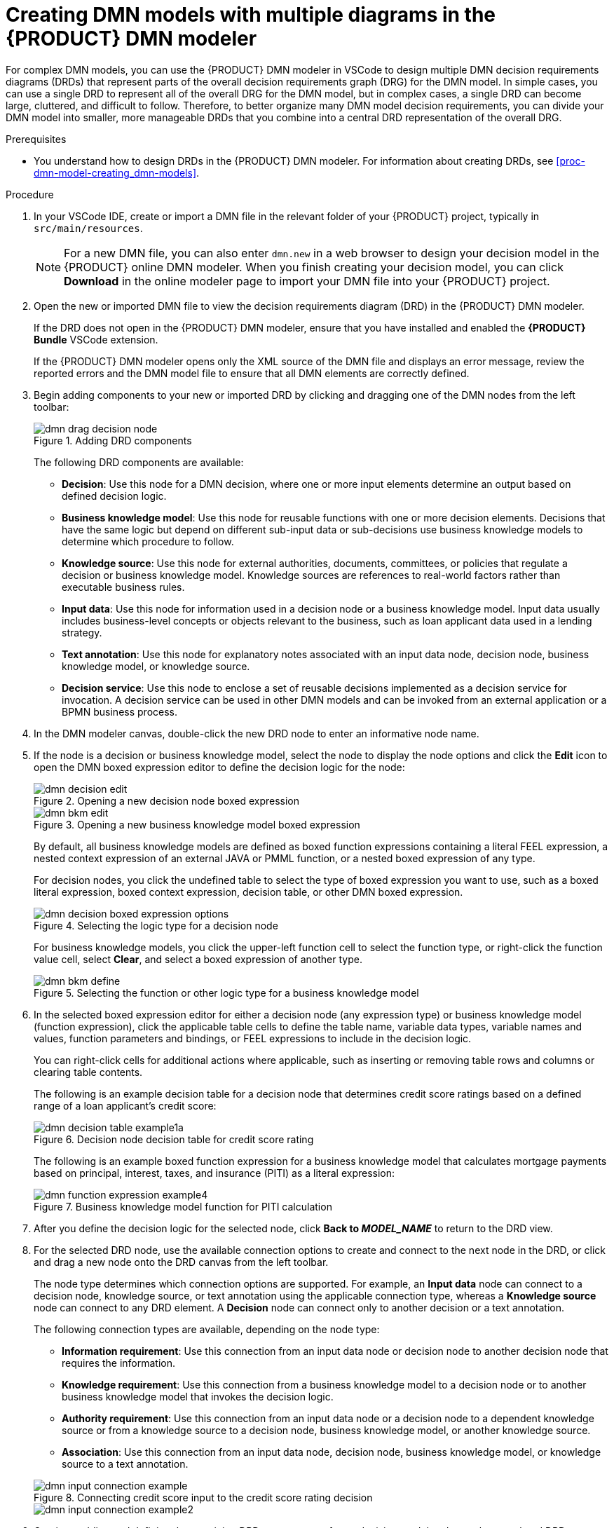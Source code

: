 [id='proc-dmn-model-creating-multiples_{context}']
= Creating DMN models with multiple diagrams in the {PRODUCT} DMN modeler

For complex DMN models, you can use the {PRODUCT} DMN modeler in VSCode to design multiple DMN decision requirements diagrams (DRDs) that represent parts of the overall decision requirements graph (DRG) for the DMN model. In simple cases, you can use a single DRD to represent all of the overall DRG for the DMN model, but in complex cases, a single DRD can become large, cluttered, and difficult to follow. Therefore, to better organize many DMN model decision requirements, you can divide your DMN model into smaller, more manageable DRDs that you combine into a central DRD representation of the overall DRG.

.Prerequisites
* You understand how to design DRDs in the {PRODUCT} DMN modeler. For information about creating DRDs, see xref:proc-dmn-model-creating_dmn-models[].



.Procedure
. In your VSCode IDE, create or import a DMN file in the relevant folder of your {PRODUCT} project, typically in `src/main/resources`.
+
NOTE: For a new DMN file, you can also enter `dmn.new` in a web browser to design your decision model in the {PRODUCT} online DMN modeler. When you finish creating your decision model, you can click *Download* in the online modeler page to import your DMN file into your {PRODUCT} project.

. Open the new or imported DMN file to view the decision requirements diagram (DRD) in the {PRODUCT} DMN modeler.
+
--
If the DRD does not open in the {PRODUCT} DMN modeler, ensure that you have installed and enabled the *{PRODUCT} Bundle* VSCode extension.

If the {PRODUCT} DMN modeler opens only the XML source of the DMN file and displays an error message, review the reported errors and the DMN model file to ensure that all DMN elements are correctly defined.
--
. Begin adding components to your new or imported DRD by clicking and dragging one of the DMN nodes from the left toolbar:
+
--
.Adding DRD components
image::kogito/dmn/dmn-drag-decision-node.png[]

The following DRD components are available:

* *Decision*: Use this node for a DMN decision, where one or more input elements determine an output based on defined decision logic.
* *Business knowledge model*: Use this node for reusable functions with one or more decision elements. Decisions that have the same logic but depend on different sub-input data or sub-decisions use business knowledge models to determine which procedure to follow.
* *Knowledge source*: Use this node for external authorities, documents, committees, or policies that regulate a decision or business knowledge model. Knowledge sources are references to real-world factors rather than executable business rules.
* *Input data*: Use this node for information used in a decision node or a business knowledge model. Input data usually includes business-level concepts or objects relevant to the business, such as loan applicant data used in a lending strategy.
* *Text annotation*: Use this node for explanatory notes associated with an input data node, decision node, business knowledge model, or knowledge source.
* *Decision service*: Use this node to enclose a set of reusable decisions implemented as a decision service for invocation. A decision service can be used in other DMN models and can be invoked from an external application or a BPMN business process.

--
. In the DMN modeler canvas, double-click the new DRD node to enter an informative node name.
. If the node is a decision or business knowledge model, select the node to display the node options and click the *Edit* icon to open the DMN boxed expression editor to define the decision logic for the node:
+
--
.Opening a new decision node boxed expression
image::kogito/dmn/dmn-decision-edit.png[]

.Opening a new business knowledge model boxed expression
image::kogito/dmn/dmn-bkm-edit.png[]

By default, all business knowledge models are defined as boxed function expressions containing a literal FEEL expression, a nested context expression of an external JAVA or PMML function, or a nested boxed expression of any type.

For decision nodes, you click the undefined table to select the type of boxed expression you want to use, such as a boxed literal expression, boxed context expression, decision table, or other DMN boxed expression.

.Selecting the logic type for a decision node
image::kogito/dmn/dmn-decision-boxed-expression-options.png[]

For business knowledge models, you click the upper-left function cell to select the function type, or right-click the function value cell, select *Clear*, and select a boxed expression of another type.

.Selecting the function or other logic type for a business knowledge model
image::kogito/dmn/dmn-bkm-define.png[]
--
. In the selected boxed expression editor for either a decision node (any expression type) or business knowledge model (function expression), click the applicable table cells to define the table name, variable data types, variable names and values, function parameters and bindings, or FEEL expressions to include in the decision logic.
+
--
You can right-click cells for additional actions where applicable, such as inserting or removing table rows and columns or clearing table contents.

The following is an example decision table for a decision node that determines credit score ratings based on a defined range of a loan applicant's credit score:

.Decision node decision table for credit score rating
image::kogito/dmn/dmn-decision-table-example1a.png[]

The following is an example boxed function expression for a business knowledge model that calculates mortgage payments based on principal, interest, taxes, and insurance (PITI) as a literal expression:

.Business knowledge model function for PITI calculation
image::kogito/dmn/dmn-function-expression-example4.png[]
////
NOTE: This PITI calculation logic can also be expressed as a boxed literal expression outside of a business knowledge model, but because business knowledge models are defined as function expressions, this expression becomes a function in this case. This requirement applies to any expression types that you use in business knowledge models.

For more details about the types of boxed expressions, see xref:dmn-boxed-expressions-con-dmn-models[].

For more details about defining decision logic in boxed expressions, see xref:dmn-defining-logic-proc-dmn-models[].
////
--
. After you define the decision logic for the selected node, click *Back to __MODEL_NAME__* to return to the DRD view.
. For the selected DRD node, use the available connection options to create and connect to the next node in the DRD, or click and drag a new node onto the DRD canvas from the left toolbar.
+
--
The node type determines which connection options are supported. For example, an *Input data* node can connect to a decision node, knowledge source, or text annotation using the applicable connection type, whereas a *Knowledge source* node can connect to any DRD element. A *Decision* node can connect only to another decision or a text annotation.

The following connection types are available, depending on the node type:

* *Information requirement*: Use this connection from an input data node or decision node to another decision node that requires the information.
* *Knowledge requirement*: Use this connection from a business knowledge model to a decision node or to another business knowledge model that invokes the decision logic.
* *Authority requirement*: Use this connection from an input data node or a decision node to a dependent knowledge source or from a knowledge source to a decision node, business knowledge model, or another knowledge source.
* *Association*: Use this connection from an input data node, decision node, business knowledge model, or knowledge source to a text annotation.
////
For more details about DRD components and connector rules, see xref:dmn-drd-components-ref-dmn-models[].
////

.Connecting credit score input to the credit score rating decision
image::kogito/dmn/dmn-input-connection-example.png[]

image::kogito/dmn/dmn-input-connection-example2.png[]
--
. Continue adding and defining the remaining DRD components of your decision model and save the completed DRD.
+
--
The following is an example DRD for a loan prequalification decision model:

.Completed DRD for loan prequalification
image::kogito/dmn/dmn-example-drd.png[]

The following is an example DRD for a phone call handling decision model using a reusable decision service:

.Completed DRD for phone call handling with a decision service
image::kogito/dmn/dmn-example-drd3.png[width=90%]

In a DMN decision service node, the decision nodes in the bottom segment incorporate input data from outside of the decision service to arrive at a final decision in the top segment of the decision service node. The resulting top-level decisions from the decision service are then implemented in any subsequent decisions or business knowledge requirements of the DMN model. You can reuse DMN decision services in other DMN models to apply the same decision logic with different input data and different outgoing connections.
--
